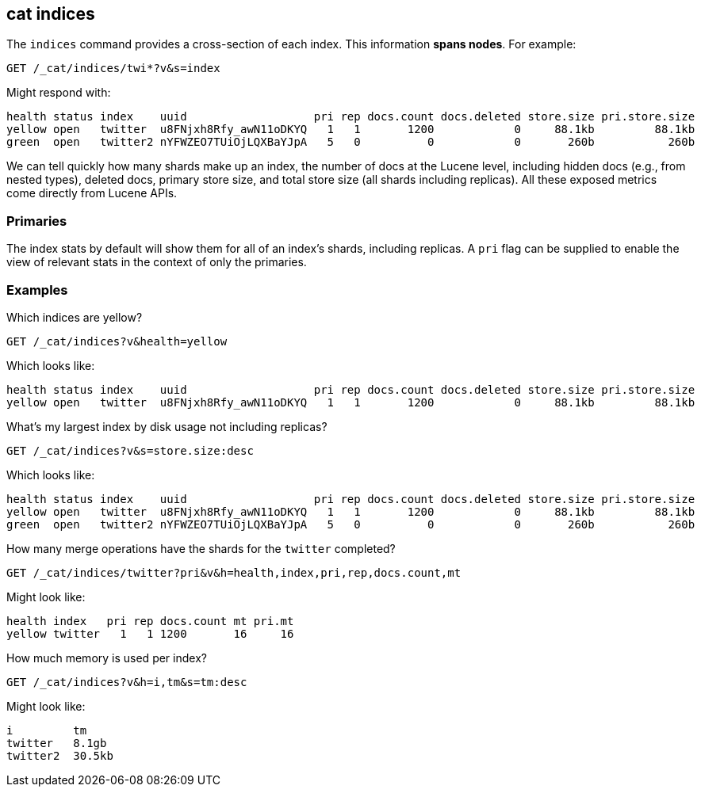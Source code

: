 [[cat-indices]]
== cat indices

The `indices` command provides a cross-section of each index.  This
information *spans nodes*. For example:

[source,js]
--------------------------------------------------
GET /_cat/indices/twi*?v&s=index
--------------------------------------------------
// CONSOLE
// TEST[setup:huge_twitter]
// TEST[s/^/POST _flush\n/]
// TEST[s/^/PUT twitter2\n{"settings": {"number_of_replicas": 0}}\n/]
// We flush very early here because the index's size is cached and we sort on
// size below. So to get a realistic sort on size we need to flush here or else
// the size is just whatever portion of the index is pushed out of memory
// during test setup which isn't deterministic.

Might respond with:

[source,txt]
--------------------------------------------------
health status index    uuid                   pri rep docs.count docs.deleted store.size pri.store.size
yellow open   twitter  u8FNjxh8Rfy_awN11oDKYQ   1   1       1200            0     88.1kb         88.1kb
green  open   twitter2 nYFWZEO7TUiOjLQXBaYJpA   5   0          0            0       260b           260b
--------------------------------------------------
// TESTRESPONSE[s/\d+(\.\d+)?[tgmk]?b/\\d+(\\.\\d+)?[tgmk]?b/]
// TESTRESPONSE[s/u8FNjxh8Rfy_awN11oDKYQ|nYFWZEO7TUiOjLQXBaYJpA/.+/ _cat]

We can tell quickly how many shards make up an index, the number of
docs at the Lucene level, including hidden docs (e.g., from nested types),
deleted docs, primary store size, and total store size (all shards including replicas).
All these exposed metrics come directly from Lucene APIs.

[float]
[[pri-flag]]
=== Primaries

The index stats by default will show them for all of an index's
shards, including replicas.  A `pri` flag can be supplied to enable
the view of relevant stats in the context of only the primaries.

[float]
[[examples]]
=== Examples

Which indices are yellow?

[source,js]
--------------------------------------------------
GET /_cat/indices?v&health=yellow
--------------------------------------------------
// CONSOLE
// TEST[continued]

Which looks like:

[source,txt]
--------------------------------------------------
health status index    uuid                   pri rep docs.count docs.deleted store.size pri.store.size
yellow open   twitter  u8FNjxh8Rfy_awN11oDKYQ   1   1       1200            0     88.1kb         88.1kb
--------------------------------------------------
// TESTRESPONSE[s/\d+(\.\d+)?[tgmk]?b/\\d+(\\.\\d+)?[tgmk]?b/]
// TESTRESPONSE[s/u8FNjxh8Rfy_awN11oDKYQ/.+/ _cat]

What's my largest index by disk usage not including replicas?

[source,js]
--------------------------------------------------
GET /_cat/indices?v&s=store.size:desc
--------------------------------------------------
// CONSOLE
// TEST[continued]

Which looks like:

[source,txt]
--------------------------------------------------
health status index    uuid                   pri rep docs.count docs.deleted store.size pri.store.size
yellow open   twitter  u8FNjxh8Rfy_awN11oDKYQ   1   1       1200            0     88.1kb         88.1kb
green  open   twitter2 nYFWZEO7TUiOjLQXBaYJpA   5   0          0            0       260b           260b
--------------------------------------------------
// TESTRESPONSE[s/\d+(\.\d+)?[tgmk]?b/\\d+(\\.\\d+)?[tgmk]?b/]
// TESTRESPONSE[s/u8FNjxh8Rfy_awN11oDKYQ|nYFWZEO7TUiOjLQXBaYJpA/.+/ _cat]

How many merge operations have the shards for the `twitter` completed?

[source,js]
--------------------------------------------------
GET /_cat/indices/twitter?pri&v&h=health,index,pri,rep,docs.count,mt
--------------------------------------------------
// CONSOLE
// TEST[continued]

Might look like:

[source,js]
--------------------------------------------------
health index   pri rep docs.count mt pri.mt
yellow twitter   1   1 1200       16     16
--------------------------------------------------
// TESTRESPONSE[s/16/\\d+/ _cat]

How much memory is used per index?

[source,js]
--------------------------------------------------
GET /_cat/indices?v&h=i,tm&s=tm:desc
--------------------------------------------------
// CONSOLE
// TEST[continued]

Might look like:

[source,js]
--------------------------------------------------
i         tm
twitter   8.1gb
twitter2  30.5kb
--------------------------------------------------
// TESTRESPONSE[s/\d+(\.\d+)?[tgmk]?b/\\d+(\\.\\d+)?[tgmk]?b/]
// TESTRESPONSE[_cat]
